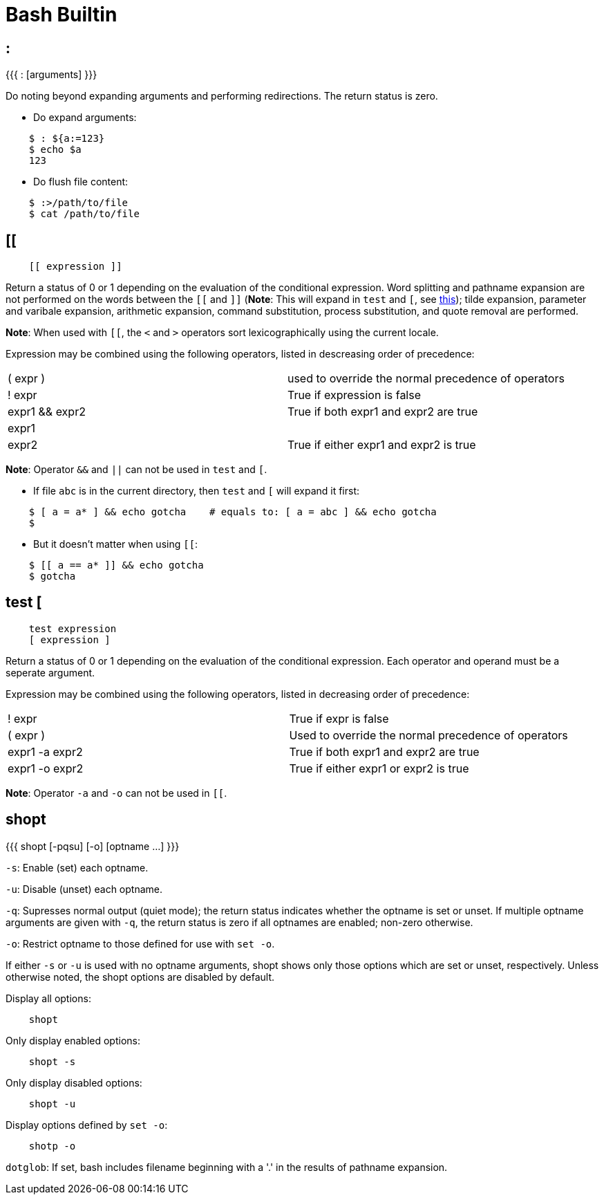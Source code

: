 = Bash Builtin

== :

{{{
    : [arguments]
}}}

Do noting beyond expanding arguments and performing redirections. The return
status is zero.

-   Do expand arguments:
----
    $ : ${a:=123}
    $ echo $a
    123
----

-   Do flush file content:
----
    $ :>/path/to/file
    $ cat /path/to/file

----

== [[

----
    [[ expression ]]
----

Return a status of 0 or 1 depending on the evaluation of the conditional
expression. Word splitting and pathname expansion are not performed on the
words between the `[[` and `]]` (*Note*: This will expand in `test` and `[`,
see
https://stackoverflow.com/questions/669452/is-double-square-brackets-preferable-over-single-square-brackets-in-ba[this]);
tilde expansion, parameter and varibale expansion, arithmetic expansion,
command substitution, process substitution, and quote removal are performed.

*Note*: When used with `[[`, the `<` and `>` operators sort lexicographically
using the current locale.

Expression may be combined using the following operators, listed in descreasing
order of precedence:

|===
| ( expr )       | used to override the normal precedence of operators
| ! expr         | True if expression is false
| expr1 && expr2 | True if both expr1 and expr2 are true
| expr1 || expr2 | True if either expr1 and expr2 is true
|===

*Note*: Operator `&&` and `||` can not be used in `test` and `[`.

-   If file `abc` is in the current directory, then `test` and `[` will expand
    it first:
----
    $ [ a = a* ] && echo gotcha    # equals to: [ a = abc ] && echo gotcha
    $ 
----

-   But it doesn't matter when using `[[`:
----
    $ [[ a == a* ]] && echo gotcha
    $ gotcha
----

== test [

----
    test expression
    [ expression ]
----

Return a status of 0 or 1 depending on the evaluation of the conditional
expression. Each operator and operand must be a seperate argument.

Expression may be combined using the following operators, listed in decreasing
order of precedence:

|===
| ! expr         | True if expr is false
| ( expr )       | Used to override the normal precedence of operators
| expr1 -a expr2 | True if both expr1 and expr2 are true
| expr1 -o expr2 | True if either expr1 or expr2 is true
|===

*Note*: Operator `-a` and `-o` can not be used in `[[`.

== shopt

{{{
    shopt [-pqsu] [-o] [optname ...]
}}}

`-s`: Enable (set) each optname.

`-u`: Disable (unset) each optname.

`-q`: Supresses normal output (quiet mode); the return status indicates whether
the optname is set or unset. If multiple optname arguments are given with `-q`,
the return status is zero if all optnames are enabled; non-zero otherwise.

`-o`: Restrict optname to those defined for use with `set -o`.

If either `-s` or `-u` is used with no optname arguments, shopt shows only
those options which are set or unset, respectively. Unless otherwise noted, the
shopt options are disabled by default.

Display all options:

----
    shopt
----

Only display enabled options:

----
    shopt -s
----

Only display disabled options:

----
    shopt -u
----

Display options defined by `set -o`:

----
    shotp -o
----

`dotglob`: If set, bash includes filename beginning with a '.' in the results
of pathname expansion.
